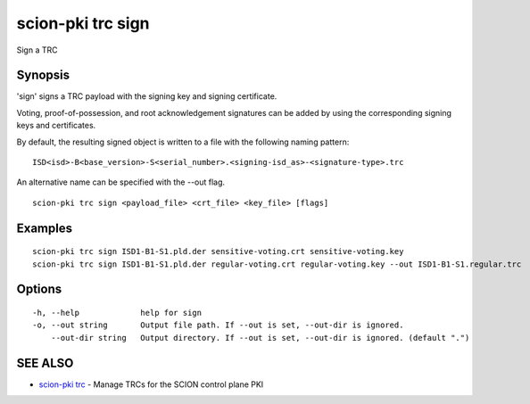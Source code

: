 .. _scion-pki_trc_sign:

scion-pki trc sign
------------------

Sign a TRC

Synopsis
~~~~~~~~


'sign' signs a TRC payload with the signing key and signing certificate.

Voting, proof-of-possession, and root acknowledgement signatures can be added by using the
corresponding signing keys and certificates.

By default, the resulting signed object is written to a file with the following
naming pattern::

	ISD<isd>-B<base_version>-S<serial_number>.<signing-isd_as>-<signature-type>.trc

An alternative name can be specified with the \--out flag.



::

  scion-pki trc sign <payload_file> <crt_file> <key_file> [flags]

Examples
~~~~~~~~

::

    scion-pki trc sign ISD1-B1-S1.pld.der sensitive-voting.crt sensitive-voting.key
    scion-pki trc sign ISD1-B1-S1.pld.der regular-voting.crt regular-voting.key --out ISD1-B1-S1.regular.trc

Options
~~~~~~~

::

  -h, --help             help for sign
  -o, --out string       Output file path. If --out is set, --out-dir is ignored.
      --out-dir string   Output directory. If --out is set, --out-dir is ignored. (default ".")

SEE ALSO
~~~~~~~~

* `scion-pki trc <scion-pki_trc.html>`_ 	 - Manage TRCs for the SCION control plane PKI

